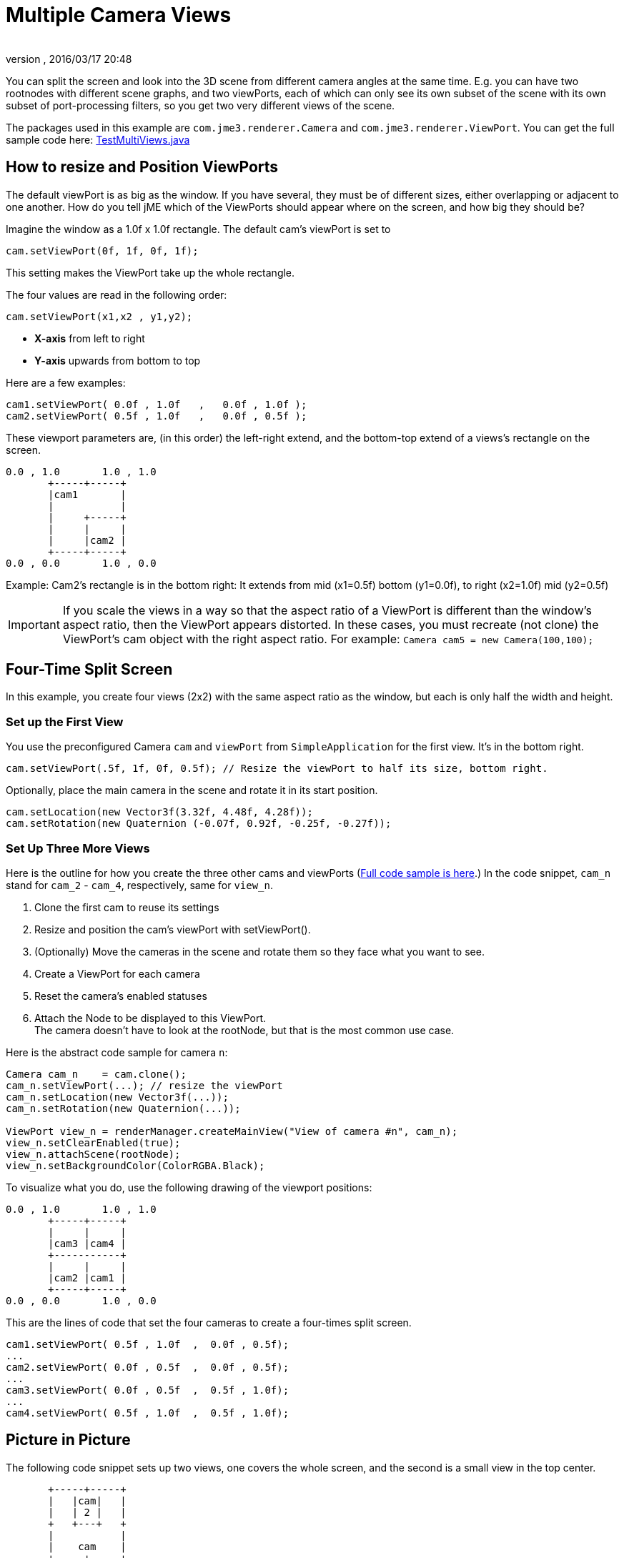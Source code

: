 = Multiple Camera Views
:author:
:revnumber:
:revdate: 2016/03/17 20:48
:keywords: camera, documentation
:relfileprefix: ../../
:imagesdir: ../..
ifdef::env-github,env-browser[:outfilesuffix: .adoc]


You can split the screen and look into the 3D scene from different camera angles at the same time. E.g. you can have two rootnodes with different scene graphs, and two viewPorts, each of which can only see its own subset of the scene with its own subset of port-processing filters, so you get two very different views of the scene.

The packages used in this example are `com.jme3.renderer.Camera` and `com.jme3.renderer.ViewPort`. You can get the full sample code here: link:https://github.com/jMonkeyEngine/jmonkeyengine/blob/master/jme3-examples/src/main/java/jme3test/renderer/TestMultiViews.java[TestMultiViews.java]


== How to resize and Position ViewPorts

The default viewPort is as big as the window. If you have several, they must be of different sizes, either overlapping or adjacent to one another. How do you tell jME which of the ViewPorts should appear where on the screen, and how big they should be?

Imagine the window as a 1.0f x 1.0f rectangle. The default cam's viewPort is set to

[source,java]
----
cam.setViewPort(0f, 1f, 0f, 1f);
----

This setting makes the ViewPort take up the whole rectangle.

The four values are read in the following order:

[source,java]
----
cam.setViewPort(x1,x2 , y1,y2);
----

*  *X-axis* from left to right
*  *Y-axis* upwards from bottom to top

Here are a few examples:

[source,java]
----

cam1.setViewPort( 0.0f , 1.0f   ,   0.0f , 1.0f );
cam2.setViewPort( 0.5f , 1.0f   ,   0.0f , 0.5f );

----

These viewport parameters are, (in this order) the left-right extend, and the bottom-top extend of a views's rectangle on the screen.

[source]
----

0.0 , 1.0       1.0 , 1.0
       +-----+-----+
       |cam1       |
       |           |
       |     +-----+
       |     |     |
       |     |cam2 |
       +-----+-----+
0.0 , 0.0       1.0 , 0.0
----

Example: Cam2's rectangle is in the bottom right: It extends from mid (x1=0.5f) bottom (y1=0.0f), to right (x2=1.0f) mid (y2=0.5f)


[IMPORTANT]
====
If you scale the views in a way so that the aspect ratio of a ViewPort is different than the window's aspect ratio, then the ViewPort appears distorted. In these cases, you must recreate (not clone) the ViewPort's cam object with the right aspect ratio. For example: `Camera cam5 = new Camera(100,100);`
====



== Four-Time Split Screen

In this example, you create four views (2x2) with the same aspect ratio as the window, but each is only half the width and height.


=== Set up the First View

You use the preconfigured Camera `cam` and `viewPort` from `SimpleApplication` for the first view. It's in the bottom right.

[source,java]
----

cam.setViewPort(.5f, 1f, 0f, 0.5f); // Resize the viewPort to half its size, bottom right.

----

Optionally, place the main camera in the scene and rotate it in its start position.

[source,java]
----
cam.setLocation(new Vector3f(3.32f, 4.48f, 4.28f));
cam.setRotation(new Quaternion (-0.07f, 0.92f, -0.25f, -0.27f));

----


=== Set Up Three More Views

Here is the outline for how you create the three other cams and viewPorts (link:https://github.com/jMonkeyEngine/jmonkeyengine/blob/master/jme3-examples/src/main/java/jme3test/renderer/TestMultiViews.java[Full code sample is here].) In the code snippet, `cam_n` stand for `cam_2` - `cam_4`, respectively, same for `view_n`.

.  Clone the first cam to reuse its settings
.  Resize and position the cam's viewPort with setViewPort().
.  (Optionally) Move the cameras in the scene and rotate them so they face what you want to see.
.  Create a ViewPort for each camera
.  Reset the camera's enabled statuses
.  Attach the Node to be displayed to this ViewPort. +
The camera doesn't have to look at the rootNode, but that is the most common use case.

Here is the abstract code sample for camera `n`:

[source,java]
----

Camera cam_n    = cam.clone();
cam_n.setViewPort(...); // resize the viewPort
cam_n.setLocation(new Vector3f(...));
cam_n.setRotation(new Quaternion(...));

ViewPort view_n = renderManager.createMainView("View of camera #n", cam_n);
view_n.setClearEnabled(true);
view_n.attachScene(rootNode);
view_n.setBackgroundColor(ColorRGBA.Black);

----

To visualize what you do, use the following drawing of the viewport positions:

[source]
----

0.0 , 1.0       1.0 , 1.0
       +-----+-----+
       |     |     |
       |cam3 |cam4 |
       +-----------+
       |     |     |
       |cam2 |cam1 |
       +-----+-----+
0.0 , 0.0       1.0 , 0.0
----

This are the lines of code that set the four cameras to create a four-times split screen.

[source,java]
----

cam1.setViewPort( 0.5f , 1.0f  ,  0.0f , 0.5f);
...
cam2.setViewPort( 0.0f , 0.5f  ,  0.0f , 0.5f);
...
cam3.setViewPort( 0.0f , 0.5f  ,  0.5f , 1.0f);
...
cam4.setViewPort( 0.5f , 1.0f  ,  0.5f , 1.0f);

----


== Picture in Picture

The following code snippet sets up two views, one covers the whole screen, and the second is a small view in the top center.

[source]
----

       +-----+-----+
       |   |cam|   |
       |   | 2 |   |
       +   +---+   +
       |           |
       |    cam    |
       +-----+-----+

----

[source,java]
----

// Setup first full-window view
cam.setViewPort(0f, 1f, 0f, 1f);
cam.setLocation(new Vector3f(3.32f, 4.48f, 4.28f));
cam.setRotation(new Quaternion(-0.07f, 0.92f, -0.25f, -0.27f));

// Setup second, smaller PiP view
Camera cam2 = cam.clone();
cam2.setViewPort(.4f, .6f, 0.8f, 1f);
cam2.setLocation(new Vector3f(-0.10f, 1.57f, 4.81f));
cam2.setRotation(new Quaternion(0.00f, 0.99f, -0.04f, 0.02f));
ViewPort viewPort2 = renderManager.createMainView("PiP", cam2);
viewPort2.setClearFlags(true, true, true);
viewPort2.attachScene(rootNode);

----


== ViewPort Settings

You can customize the camera and the viewPort of each view individually. For example, each view can have a different background color:

[source,java]
----
viewPort.setBackgroundColor(ColorRGBA.Blue);
----

You have full control to determine which Nodes the camera can see! It can see the full rootNode…

[source,java]
----
viewPort1.attachScene(rootNode);
----

… or you can give each camera a special node whose content it can see:

[source,java]
----
viewPort2.attachScene(spookyGhostDetectorNode);
----

